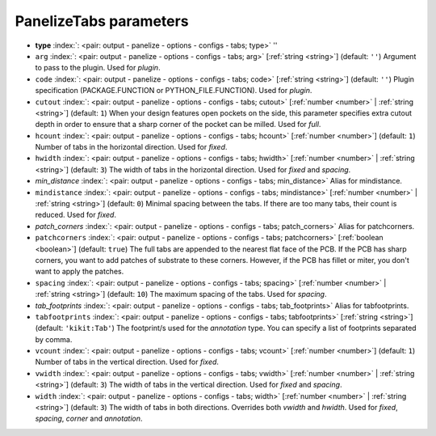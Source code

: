 .. _PanelizeTabs:


PanelizeTabs parameters
~~~~~~~~~~~~~~~~~~~~~~~

-  **type** :index:`: <pair: output - panelize - options - configs - tabs; type>` ''
-  ``arg`` :index:`: <pair: output - panelize - options - configs - tabs; arg>` [:ref:`string <string>`] (default: ``''``) Argument to pass to the plugin. Used for *plugin*.
-  ``code`` :index:`: <pair: output - panelize - options - configs - tabs; code>` [:ref:`string <string>`] (default: ``''``) Plugin specification (PACKAGE.FUNCTION or PYTHON_FILE.FUNCTION). Used for *plugin*.
-  ``cutout`` :index:`: <pair: output - panelize - options - configs - tabs; cutout>` [:ref:`number <number>` | :ref:`string <string>`] (default: ``1``) When your design features open pockets on the side, this parameter specifies extra cutout
   depth in order to ensure that a sharp corner of the pocket can be milled. Used for *full*.
-  ``hcount`` :index:`: <pair: output - panelize - options - configs - tabs; hcount>` [:ref:`number <number>`] (default: ``1``) Number of tabs in the horizontal direction. Used for *fixed*.
-  ``hwidth`` :index:`: <pair: output - panelize - options - configs - tabs; hwidth>` [:ref:`number <number>` | :ref:`string <string>`] (default: ``3``) The width of tabs in the horizontal direction. Used for *fixed* and *spacing*.
-  *min_distance* :index:`: <pair: output - panelize - options - configs - tabs; min_distance>` Alias for mindistance.
-  ``mindistance`` :index:`: <pair: output - panelize - options - configs - tabs; mindistance>` [:ref:`number <number>` | :ref:`string <string>`] (default: ``0``) Minimal spacing between the tabs. If there are too many tabs, their count is reduced.
   Used for *fixed*.
-  *patch_corners* :index:`: <pair: output - panelize - options - configs - tabs; patch_corners>` Alias for patchcorners.
-  ``patchcorners`` :index:`: <pair: output - panelize - options - configs - tabs; patchcorners>` [:ref:`boolean <boolean>`] (default: ``true``) The full tabs are appended to the nearest flat face of the PCB. If the PCB has sharp corners, you want to
   add patches of substrate to these corners. However, if the PCB has fillet or miter, you don't want to
   apply the patches.
-  ``spacing`` :index:`: <pair: output - panelize - options - configs - tabs; spacing>` [:ref:`number <number>` | :ref:`string <string>`] (default: ``10``) The maximum spacing of the tabs. Used for *spacing*.
-  *tab_footprints* :index:`: <pair: output - panelize - options - configs - tabs; tab_footprints>` Alias for tabfootprints.
-  ``tabfootprints`` :index:`: <pair: output - panelize - options - configs - tabs; tabfootprints>` [:ref:`string <string>`] (default: ``'kikit:Tab'``) The footprint/s used for the *annotation* type. You can specify a list of footprints separated by comma.
-  ``vcount`` :index:`: <pair: output - panelize - options - configs - tabs; vcount>` [:ref:`number <number>`] (default: ``1``) Number of tabs in the vertical direction. Used for *fixed*.
-  ``vwidth`` :index:`: <pair: output - panelize - options - configs - tabs; vwidth>` [:ref:`number <number>` | :ref:`string <string>`] (default: ``3``) The width of tabs in the vertical direction. Used for *fixed* and *spacing*.
-  ``width`` :index:`: <pair: output - panelize - options - configs - tabs; width>` [:ref:`number <number>` | :ref:`string <string>`] (default: ``3``) The width of tabs in both directions. Overrides both `vwidth` and `hwidth`.
   Used for *fixed*, *spacing*, *corner* and *annotation*.

